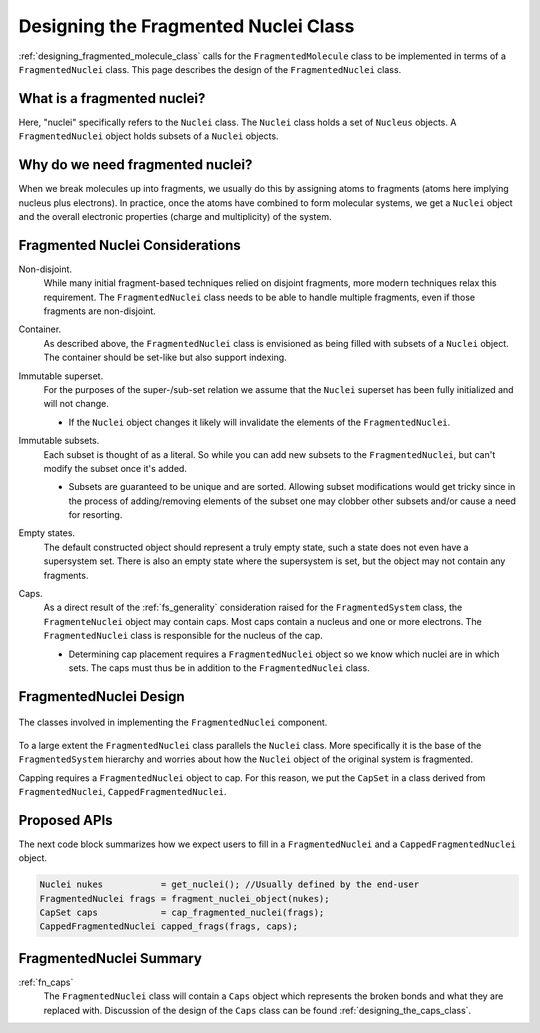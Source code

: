 .. Copyright 2023 NWChemEx-Project
..
.. Licensed under the Apache License, Version 2.0 (the "License");
.. you may not use this file except in compliance with the License.
.. You may obtain a copy of the License at
..
.. http://www.apache.org/licenses/LICENSE-2.0
..
.. Unless required by applicable law or agreed to in writing, software
.. distributed under the License is distributed on an "AS IS" BASIS,
.. WITHOUT WARRANTIES OR CONDITIONS OF ANY KIND, either express or implied.
.. See the License for the specific language governing permissions and
.. limitations under the License.

.. _designing_fragmented_nuclei:

#####################################
Designing the Fragmented Nuclei Class
#####################################

:ref:`designing_fragmented_molecule_class` calls for the ``FragmentedMolecule``
class to be implemented in terms of a ``FragmentedNuclei`` class. This page
describes the design of the ``FragmentedNuclei`` class.

****************************
What is a fragmented nuclei?
****************************

Here, "nuclei" specifically refers to the ``Nuclei`` class. The ``Nuclei``
class holds a set of ``Nucleus`` objects. A ``FragmentedNuclei`` object
holds subsets of a ``Nuclei`` objects.

*********************************
Why do we need fragmented nuclei?
*********************************

When we break molecules up into fragments, we usually do this by assigning
atoms to fragments (atoms here implying nucleus plus electrons). In practice,
once the atoms have combined to form molecular systems, we get a ``Nuclei``
object and the overall electronic properties (charge and multiplicity) of the
system.

********************************
Fragmented Nuclei Considerations
********************************

.. _fn_non_disjoint:

Non-disjoint.
   While many initial fragment-based techniques relied on disjoint fragments,
   more modern techniques relax this requirement. The ``FragmentedNuclei``
   class needs to be able to handle multiple fragments, even if those fragments
   are non-disjoint.

.. _fn_container:

Container.
   As described above, the ``FragmentedNuclei`` class is envisioned as being
   filled with subsets of a ``Nuclei`` object. The container should be set-like
   but also support indexing.

.. _fn_immutable_superset:

Immutable superset.
   For the purposes of the super-/sub-set relation we assume that the
   ``Nuclei`` superset has been fully initialized and will not change.

   - If the ``Nuclei`` object changes it likely will invalidate the elements of
     the ``FragmentedNuclei``.

.. _fn_immutable_subsets:

Immutable subsets.
   Each subset is thought of as a literal. So while you can add new subsets to
   the ``FragmentedNuclei``, but can't modify the subset once it's added.

   - Subsets are guaranteed to be unique and are sorted. Allowing subset
     modifications would get tricky since in the process of adding/removing
     elements of the subset one may clobber other subsets and/or cause a need
     for resorting.

.. _fn_empty_states:

Empty states.
   The default constructed object should represent a truly empty state, such a
   state does not even have a supersystem set. There is also an empty state
   where the supersystem is set, but the object may not contain any fragments.

.. _fn_caps:

Caps.
   As a direct result of the :ref:`fs_generality` consideration raised for the
   ``FragmentedSystem`` class, the  ``FragmenteNuclei`` object may contain
   caps. Most caps contain a nucleus and one or more electrons. The
   ``FragmentedNuclei`` class is responsible for the nucleus of the cap.

   - Determining cap placement requires a ``FragmentedNuclei`` object so we
     know which nuclei are in which sets. The caps must thus be in addition to
     the ``FragmentedNuclei`` class.

***********************
FragmentedNuclei Design
***********************

.. _fig_fragmented_nuclei_design:

.. figure:: assets/fragmented_nuclei.png
   :align: center

   The classes involved in implementing the ``FragmentedNuclei`` component.

To a large extent the ``FragmentedNuclei`` class parallels the ``Nuclei``
class. More specifically it is the base of the ``FragmentedSystem`` hierarchy
and worries about how the ``Nuclei`` object of the original system is
fragmented.

Capping requires a ``FragmentedNuclei`` object to cap. For this reason, we
put the ``CapSet`` in a class derived from ``FragmentedNuclei``, 
``CappedFragmentedNuclei``.

*************
Proposed APIs
*************

The next code block summarizes how we expect users to fill in a 
``FragmentedNuclei`` and a ``CappedFragmentedNuclei`` object.

.. code-block:: c++

   Nuclei nukes           = get_nuclei(); //Usually defined by the end-user
   FragmentedNuclei frags = fragment_nuclei_object(nukes);  
   CapSet caps            = cap_fragmented_nuclei(frags);
   CappedFragmentedNuclei capped_frags(frags, caps);

************************
FragmentedNuclei Summary
************************

:ref:`fn_caps`
   The ``FragmentedNuclei`` class will contain a ``Caps`` object which
   represents the broken bonds and what they are replaced with. Discussion of
   the design of the ``Caps`` class can be found 
   :ref:`designing_the_caps_class`.